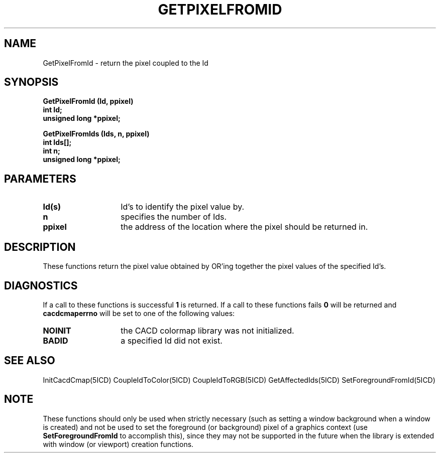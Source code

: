 .TH GETPIXELFROMID 5ICD "9/6/88"
.UC 4
.SH NAME
GetPixelFromId - return the pixel coupled to the Id
.SH SYNOPSIS
.nf
\fB
GetPixelFromId (Id, ppixel)
int Id;
unsigned long *ppixel;

GetPixelFromIds (Ids, n, ppixel)
int Ids[];
int n;
unsigned long *ppixel;
\fP
.fi
.SH PARAMETERS
.TP 14
.B Id(s)
Id's to identify the pixel value by.
.TP 14
.B n
specifies the number of Ids.
.TP 14
.B ppixel
the address of the location where the pixel should be returned in.
.SH DESCRIPTION
These functions return the pixel value obtained
by OR'ing together the pixel values of the specified Id's.
.SH DIAGNOSTICS
If a call to these functions is successful \fB1\fP is returned.
If a call to these functions fails \fB0\fP will be returned
and \fBcacdcmaperrno\fP will be set to one of the following values:
.TP 14
.B NOINIT
the CACD colormap library was not initialized.
.TP 14
.B BADID
a specified Id did not exist.
.SH SEE ALSO
InitCacdCmap(5ICD)
CoupleIdToColor(5ICD)
CoupleIdToRGB(5ICD)
GetAffectedIds(5ICD)
SetForegroundFromId(5ICD)
.SH NOTE
These functions should only be used when strictly necessary (such as
setting a window background when a window is created)
and not be used to set the foreground (or background)
pixel of a graphics context (use \fBSetForegroundFromId\fP to accomplish this),
since they may not be supported in the future when the library is
extended with window (or viewport) creation functions.
